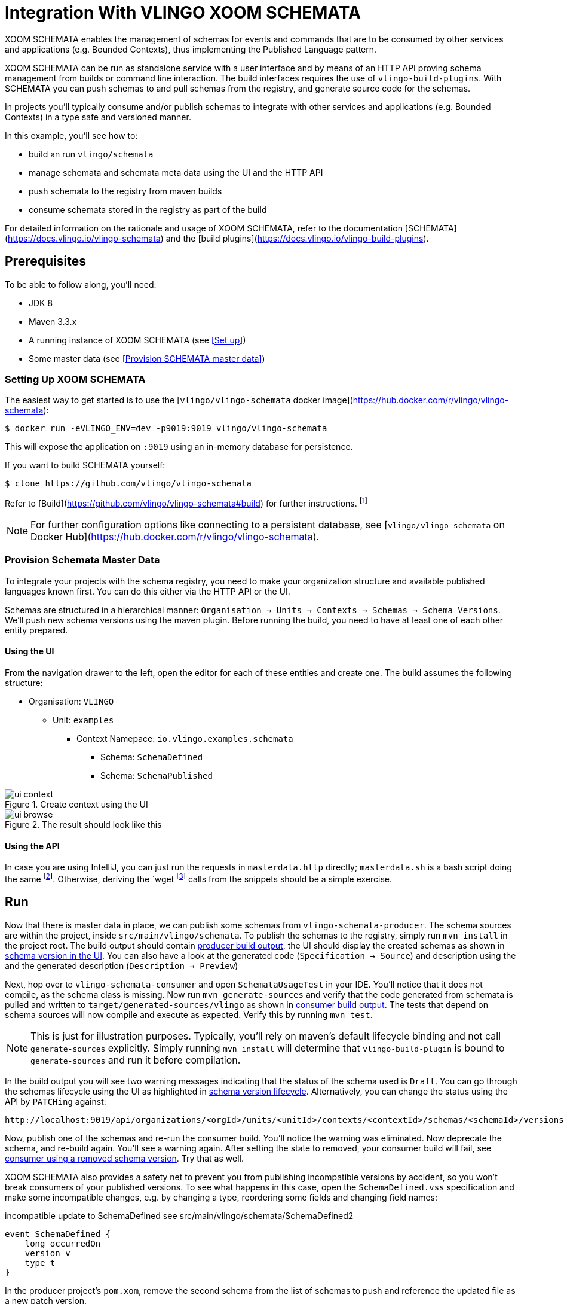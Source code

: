 = Integration With VLINGO XOOM SCHEMATA

ifdef::env-github[]
:tip-caption: :bulb:
:note-caption: :information_source:
:important-caption: :heavy_exclamation_mark:
:caution-caption: :fire:
:warning-caption: :warning:
endif::[]

XOOM SCHEMATA enables the management of schemas for events and commands that are
to be consumed by other services and applications (e.g. Bounded Contexts), thus
implementing the Published Language pattern.

XOOM SCHEMATA can be run as standalone service with a user interface
and by means of an HTTP API proving schema management from builds or
command line interaction. The build interfaces requires the use of `vlingo-build-plugins`.
With SCHEMATA you can push schemas to and pull schemas from the registry, and generate
source code for the schemas.

In projects you'll typically consume and/or publish schemas to integrate
with other services and applications (e.g. Bounded Contexts) in a type safe
and versioned manner.

In this example, you'll see how to:

* build an run `vlingo/schemata`
* manage schemata and schemata meta data using the UI and the HTTP API
* push schemata to the registry from maven builds
* consume schemata stored in the registry as part of the build

For detailed information on the rationale and usage of XOOM SCHEMATA,
refer to the documentation [SCHEMATA](https://docs.vlingo.io/vlingo-schemata)
and the [build plugins](https://docs.vlingo.io/vlingo-build-plugins).

== Prerequisites

To be able to follow along, you'll need:

* JDK 8
* Maven 3.3.x
* A running instance of XOOM SCHEMATA (see <<Set up>>)
* Some master data (see <<Provision SCHEMATA master data>>)

=== Setting Up XOOM SCHEMATA

The easiest way to get started is to use the [`vlingo/vlingo-schemata` docker image](https://hub.docker.com/r/vlingo/vlingo-schemata):

```
$ docker run -eVLINGO_ENV=dev -p9019:9019 vlingo/vlingo-schemata
```

This will expose the application on `:9019` using an in-memory database for persistence.

If you want to build SCHEMATA yourself:

```
$ clone https://github.com/vlingo/vlingo-schemata
```

Refer to [Build](https://github.com/vlingo/vlingo-schemata#build) for further instructions.
footnote:[`mvn package -Pfrontend` on JDK8 does the trick. Thats about it, instruction-wise, actually.]

NOTE: For further configuration options like connecting to a persistent database,
see [`vlingo/vlingo-schemata` on Docker Hub](https://hub.docker.com/r/vlingo/vlingo-schemata).

=== Provision Schemata Master Data

To integrate your projects with the schema registry, you need to
make your organization structure and available published languages known first.
You can do this either via the HTTP API or the UI.

Schemas are structured in a hierarchical manner:
`Organisation -> Units -> Contexts -> Schemas -> Schema Versions`.
We'll push new schema versions using the maven plugin.
Before running the build, you need to have at least one of each other entity prepared.

==== Using the UI

From the navigation drawer to the left, open the editor for each of these entities and create one.
The build assumes the following structure:

* Organisation: `VLINGO`
** Unit: `examples`
***** Context Namepace: `io.vlingo.examples.schemata`
****** Schema: `SchemaDefined`
****** Schema: `SchemaPublished`

.Create context using the UI
image::doc/ui-context.png[]

.The result should look like this
image::doc/ui-browse.png[]

==== Using the API

In case you are using IntelliJ, you can just run the requests in `masterdata.http` directly;
`masterdata.sh` is a bash script doing the same
footnote:[Requires `curl` and `jq` on the path and `VLINGO_SCHEMATA_PORT` to be set, e.g. `VLINGO_SCHEMATA_PORT=9019 ./masterdata.sh].
Otherwise, deriving the `wget` footnote:[Use `Postnan`, `HTTPie`, `Insomnia`, or `Invoke-WebRequest`. It's your choice.]
calls from the snippets should be a simple exercise.

== Run

Now that there is master data in place, we can publish some schemas from
`vlingo-schemata-producer`. The schema sources are within the project, inside
`src/main/vlingo/schemata`. To publish the schemas to the registry,
simply run `mvn install` in the project root.
The build output should contain <<output-producer>>, the UI should display the created schemas as shown in <<ui-schema-version>>.
You can also have a look at the generated code (`Specification -> Source`) and description using the
and the generated description (`Description -> Preview`)


Next, hop over to `vlingo-schemata-consumer` and open `SchemataUsageTest` in your IDE.
You'll notice that it does not compile, as the schema class is missing.
Now run `mvn generate-sources` and verify that the code generated from schemata is
pulled and written to `target/generated-sources/vlingo` as shown in <<output-consumer>>.
The tests that depend on schema sources will now compile and execute as expected.
Verify this by running `mvn test`.

NOTE: This is just for illustration purposes. Typically, you'll rely on maven's default lifecycle binding
 and not call `generate-sources` explicitly. Simply running `mvn install` will determine
 that `vlingo-build-plugin` is bound to `generate-sources` and run it before compilation.

In the build output you will see two warning messages indicating that the status of the schema
used is `Draft`. You can go through the schemas lifecycle using the UI as highlighted in <<ui-schema-version-lifecycle>>.
Alternatively, you can change the status using the API by `PATCHing` against:

```
http://localhost:9019/api/organizations/<orgId>/units/<unitId>/contexts/<contextId>/schemas/<schemaId>/versions/<schemaVersionId>/status
```

Now, publish one of the schemas and re-run the consumer build. You'll notice the warning was eliminated.
Now deprecate the schema, and re-build again. You'll see a warning again.
After setting the state to removed, your consumer build will fail, see <<output-consumer-removed-schema>>. Try that as well.

XOOM SCHEMATA also provides a safety net to prevent you from publishing incompatible versions by
accident, so you won't break consumers of your published versions.
To see what happens in this case, open the `SchemaDefined.vss` specification and make some incompatible changes,
e.g. by changing a type, reordering some fields and changing field names:

.incompatible update to SchemaDefined see src/main/vlingo/schemata/SchemaDefined2
```
event SchemaDefined {
    long occurredOn
    version v
    type t
}
```

In the producer project's `pom.xom`, remove the second schema from the list of
schemas to push and reference the updated file as a new patch version.

.refer to the updated schema in the POM
```
<schema>
  <ref>VLINGO:examples:io.vlingo.examples.schemata:SchemaDefined:0.0.2</ref> <1>
  <src>SchemaDefined2.vss</src> <2>
  <previousVersion>0.0.1</previousVersion> <3>
</schema>
```
<1> updated reference to new version
<2> use updated specification; this would normally be the same file
<3> specify the version the update is applied to

You'll notice that the build fails and presents you with a list of changes you have made.
Now you can either change the update to make it compatible or update the version to the next
major version `1.0.0`.

By using the schema registry you not only have a way to integrate multiple bounded contexts
but are, as a consumer, from inadvertent upstream incompatibilities and, as a publisher,
safe from accidentally pushing such updates.

If you've tried this via the UI, you would have seen a detailed <<ui-incompatible-diff>> as shown below.

[[output-producer]]
.producer build output
[source]
---
[INFO] --- vlingo-build-plugins:0.9.3-RC4:push-schemata (default) @ vlingo-schemata-producer ---
[INFO] vlingo/maven: Pushing project schemata to vlingo-schemata registry.
[INFO] Pushing Vlingo:examples:io.vlingo.examples.schemata:SchemaDefined:0.0.1 to http://localhost:9019/versions/Vlingo:examples:io.vlingo.examples.schemata:SchemaDefined:0.0.1.
[INFO] Successfully pushed http://localhost:9019/versions/Vlingo:examples:io.vlingo.examples.schemata:SchemaDefined:0.0.1
[INFO] Setting source to SchemaPublished.vss for Vlingo:examples:io.vlingo.examples.schemata:SchemaPublished:0.0.1
[INFO] Pushing Vlingo:examples:io.vlingo.examples.schemata:SchemaPublished:0.0.1 to http://localhost:9019/versions/Vlingo:examples:io.vlingo.examples.schemata:SchemaPublished:0.0.1.
[INFO] Successfully pushed http://localhost:9019/versions/Vlingo:examples:io.vlingo.examples.schemata:SchemaPublished:0.0.1
---

[[ui-schema-version]]
.schema version in the UI
image::doc/ui-schema-version.png[]

[[output-consumer]]
.consumer build output
[source]
---
[INFO] --- vlingo-build-plugins:1.0.0:pull-schemata (pullSchemata) @ vlingo-schemata-consumer ---
[INFO] vlingo/maven: Pulling code generated from vlingo/schemata registry.
[INFO] SchemataService{url=http://localhost:9019, clientOrganization='Vlingo', clientUnit='examples'}
[INFO] Retrieving version data for Vlingo:examples:io.vlingo.examples.schemata:SchemaDefined:0.0.1 from http://localhost:9019/versions/Vlingo:examples:io.vlingo.examples.schemata:SchemaDefined:0.0.1/status
[WARNING] Vlingo:examples:io.vlingo.examples.schemata:SchemaDefined:0.0.1 status is 'Draft': don't use in production builds
[INFO] Pulling Vlingo:examples:io.vlingo.examples.schemata:SchemaDefined:0.0.1 from http://localhost:9019/code/Vlingo:examples:io.vlingo.examples.schemata:SchemaDefined:0.0.1/java
[INFO] Pulled Vlingo:examples:io.vlingo.examples.schemata:SchemaDefined:0.0.1
[INFO] Writing Vlingo:examples:io.vlingo.examples.schemata:SchemaDefined:0.0.1 to /private/tmp/vlingo-examples/vlingo-schemata-integration/vlingo-schemata-consumer/target/generated-sources/vlingo/io/vlingo/examples/schemata/event/SchemaDefined.java
[INFO] Wrote /private/tmp/vlingo-examples/vlingo-schemata-integration/vlingo-schemata-consumer/target/generated-sources/vlingo/io/vlingo/examples/schemata/event/SchemaDefined.java
[INFO] Retrieving version data for Vlingo:examples:io.vlingo.examples.schemata:SchemaPublished:0.0.1 from http://localhost:9019/versions/Vlingo:examples:io.vlingo.examples.schemata:SchemaPublished:0.0.1/status
[WARNING] Vlingo:examples:io.vlingo.examples.schemata:SchemaPublished:0.0.1 status is 'Draft': don't use in production builds
[INFO] Pulling Vlingo:examples:io.vlingo.examples.schemata:SchemaPublished:0.0.1 from http://localhost:9019/code/Vlingo:examples:io.vlingo.examples.schemata:SchemaPublished:0.0.1/java
[INFO] Pulled Vlingo:examples:io.vlingo.examples.schemata:SchemaPublished:0.0.1
[INFO] Writing Vlingo:examples:io.vlingo.examples.schemata:SchemaPublished:0.0.1 to /private/tmp/vlingo-examples/vlingo-schemata-integration/vlingo-schemata-consumer/target/generated-sources/vlingo/io/vlingo/examples/schemata/event/SchemaPublished.java
[INFO] Wrote /private/tmp/vlingo-examples/vlingo-schemata-integration/vlingo-schemata-consumer/target/generated-sources/vlingo/io/vlingo/examples/schemata/event/SchemaPublished.java
---

[[ui-schema-version-lifecycle]]
.schema version lifecycle
image::doc/ui-lifecycle.png[]

[[output-consumer-removed-schema]]
.consumer using a removed schema version
[source]
---
[INFO] --- vlingo-build-plugins:1.0.0:pull-schemata (pullSchemata) @ vlingo-schemata-consumer ---
[INFO] vlingo/maven: Pulling code generated from vlingo/schemata registry.
[INFO] SchemataService{url=http://localhost:9019, clientOrganization='Vlingo', clientUnit='examples'}
[INFO] Retrieving version data for Vlingo:examples:io.vlingo.examples.schemata:SchemaDefined:0.0.1 from http://localhost:9019/versions/Vlingo:examples:io.vlingo.examples.schemata:SchemaDefined:0.0.1/status
[ERROR] Vlingo:examples:io.vlingo.examples.schemata:SchemaDefined:0.0.1 status is 'Removed' and may no longer be used
[INFO] ------------------------------------------------------------------------
[INFO] BUILD FAILURE
[INFO] ------------------------------------------------------------------------
[INFO] Total time:  0.773 s
[INFO] Finished at: 2020-01-17T09:54:30+01:00
[INFO] ------------------------------------------------------------------------
[ERROR] Failed to execute goal io.vlingo:vlingo-build-plugins:1.0.0:pull-schemata (pullSchemata) on project vlingo-schemata-consumer: Vlingo:examples:io.vlingo.examples.schemata:SchemaDefined:0.0.1 has reached the end of its life cycle -> [Help 1]
---

[[ui-incompatible-diff]]
.incompatible diff
image::doc/ui-incompatible-diff.png[]
